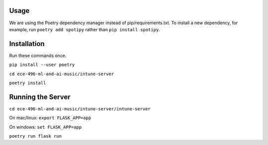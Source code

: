 Usage
------
We are using the Poetry dependency manager instead of pip/requirements.txt. To install a new dependency, for example, run ``poetry add spotipy`` rather than ``pip install spotipy``.

Installation
------------
Run these commands once.

``pip install --user poetry``

``cd ece-496-ml-and-ai-music/intune-server``

``poetry install``

Running the Server
------

``cd ece-496-ml-and-ai-music/intune-server/intune-server``

On mac/linux: ``export FLASK_APP=app``

On windows: ``set FLASK_APP=app``

``poetry run flask run``
